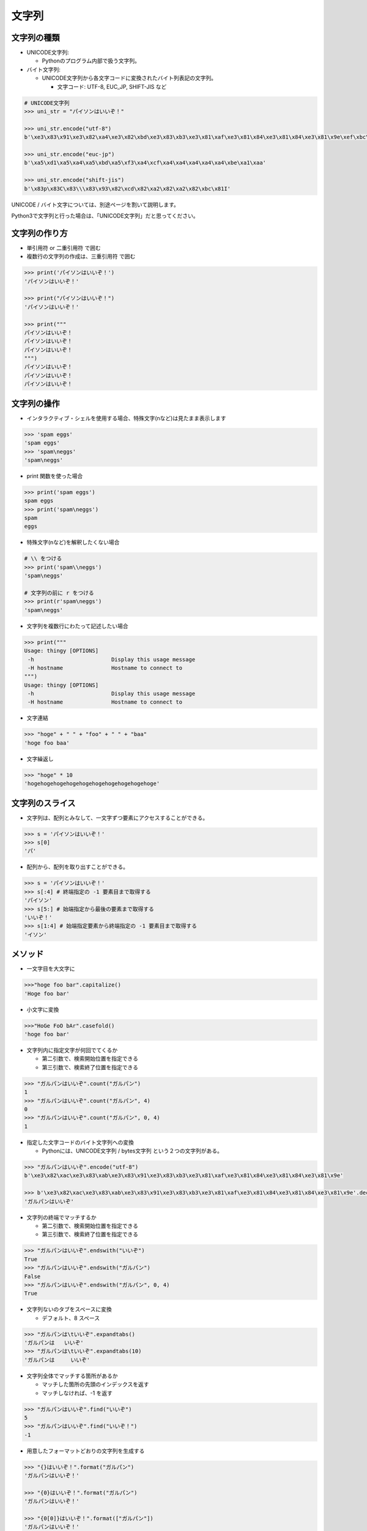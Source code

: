 文字列
========================================

文字列の種類
~~~~~~~~~~~~~~~~~~~~~~~~~~~~~~~~~~~~~~~

- UNICODE文字列:

  - Pythonのプログラム内部で扱う文字列。


- バイト文字列:

  - UNICODE文字列から各文字コードに変換されたバイト列表記の文字列。

    - 文字コード: UTF-8, EUC_JP, SHIFT-JIS など


.. code-block:: python

    # UNICODE文字列
    >>> uni_str = "パイソンはいいぞ！"

    >>> uni_str.encode("utf-8")
    b'\xe3\x83\x91\xe3\x82\xa4\xe3\x82\xbd\xe3\x83\xb3\xe3\x81\xaf\xe3\x81\x84\xe3\x81\x84\xe3\x81\x9e\xef\xbc\x81'

    >>> uni_str.encode("euc-jp")
    b'\xa5\xd1\xa5\xa4\xa5\xbd\xa5\xf3\xa4\xcf\xa4\xa4\xa4\xa4\xa4\xbe\xa1\xaa'

    >>> uni_str.encode("shift-jis")
    b'\x83p\x83C\x83\\\x83\x93\x82\xcd\x82\xa2\x82\xa2\x82\xbc\x81I'
    

UNICODE / バイト文字については、別途ページを割いて説明します。

Python3で文字列と行った場合は、「UNICODE文字列」だと思ってください。
    

文字列の作り方
~~~~~~~~~~~~~~~~~~~~~~~~~~~~~~~~~~~~~~~

- 単引用符 or 二重引用符 で囲む

- 複数行の文字列の作成は、三重引用符 で囲む


.. code-block:: python

    >>> print('パイソンはいいぞ！')
    'パイソンはいいぞ！'

    >>> print("パイソンはいいぞ！")
    'パイソンはいいぞ！'

    >>> print("""
    パイソンはいいぞ！
    パイソンはいいぞ！
    パイソンはいいぞ！
    """)
    パイソンはいいぞ！
    パイソンはいいぞ！
    パイソンはいいぞ！


文字列の操作
~~~~~~~~~~~~~~~~~~~~~~~~~~~~~~~~~~~~~~~

- インタラクティブ・シェルを使用する場合、特殊文字(\nなど)は見たまま表示します

.. code-block:: python

    >>> 'spam eggs'
    'spam eggs'
    >>> 'spam\neggs'
    'spam\neggs'



- print 関数を使った場合

.. code-block:: python

    >>> print('spam eggs')
    spam eggs
    >>> print('spam\neggs')
    spam
    eggs



- 特殊文字(\nなど)を解釈したくない場合

.. code-block:: python

    # \\ をつける
    >>> print('spam\\neggs')
    'spam\neggs'

    # 文字列の前に r をつける
    >>> print(r'spam\neggs')
    'spam\neggs'


- 文字列を複数行にわたって記述したい場合

.. code-block:: python

    >>> print("""
    Usage: thingy [OPTIONS]
     -h                        Display this usage message
     -H hostname               Hostname to connect to
    """)
    Usage: thingy [OPTIONS]
     -h                        Display this usage message
     -H hostname               Hostname to connect to


- 文字連結

.. code-block:: python

    >>> "hoge" + " " + "foo" + " " + "baa"
    'hoge foo baa'


- 文字繰返し

.. code-block:: python

    >>> "hoge" * 10
    'hogehogehogehogehogehogehogehogehogehoge'

    
文字列のスライス
~~~~~~~~~~~~~~~~~~~~~~~~~~~~~~~~~~~~~~~

- 文字列は、配列とみなして、一文字ずつ要素にアクセスすることができる。

.. code-block:: python

    >>> s = 'パイソンはいいぞ！'
    >>> s[0]
    'パ'
    
  
- 配列から、配列を取り出すことができる。

.. code-block:: python

    >>> s = 'パイソンはいいぞ！'
    >>> s[:4] # 終端指定の -1 要素目まで取得する
    'パイソン'
    >>> s[5:] # 始端指定から最後の要素まで取得する
    'いいぞ！'
    >>> s[1:4] # 始端指定要素から終端指定の -1 要素目まで取得する
    'イソン'


メソッド
~~~~~~~~~~~~~~~~~~~~~~~~~~~~~~~~~~~~~~~

- 一文字目を大文字に

.. code-block:: python

    >>>"hoge foo bar".capitalize()
    'Hoge foo bar'


- 小文字に変換    

.. code-block:: python

    >>>"HoGe FoO bAr".casefold()
    'hoge foo bar'


- 文字列内に指定文字が何回でてくるか

  - 第二引数で、検索開始位置を指定できる

  - 第三引数で、検索終了位置を指定できる
  
.. code-block:: python

    >>> "ガルパンはいいぞ".count("ガルパン")
    1
    >>> "ガルパンはいいぞ".count("ガルパン", 4)
    0
    >>> "ガルパンはいいぞ".count("ガルパン", 0, 4)
    1


- 指定した文字コードのバイト文字列への変換

  - Pythonには、UNICODE文字列 / bytes文字列 という２つの文字列がある。
  
.. code-block:: python

    >>> "ガルパンはいいぞ".encode("utf-8")
    b'\xe3\x82\xac\xe3\x83\xab\xe3\x83\x91\xe3\x83\xb3\xe3\x81\xaf\xe3\x81\x84\xe3\x81\x84\xe3\x81\x9e'

    >>> b'\xe3\x82\xac\xe3\x83\xab\xe3\x83\x91\xe3\x83\xb3\xe3\x81\xaf\xe3\x81\x84\xe3\x81\x84\xe3\x81\x9e'.decode("utf-8")
    'ガルパンはいいぞ'
    

- 文字列の終端でマッチするか

  - 第二引数で、検索開始位置を指定できる

  - 第三引数で、検索終了位置を指定できる
  
.. code-block:: python

    >>> "ガルパンはいいぞ".endswith("いいぞ")
    True
    >>> "ガルパンはいいぞ".endswith("ガルパン")
    False
    >>> "ガルパンはいいぞ".endswith("ガルパン", 0, 4)
    True
    


- 文字列ないのタブをスペースに変換

  - デフォルト、8 スペース

.. code-block:: python

    >>> "ガルパンは\tいいぞ".expandtabs()
    'ガルパンは   いいぞ'
    >>> "ガルパンは\tいいぞ".expandtabs(10)
    'ガルパンは     いいぞ'


- 文字列全体でマッチする箇所があるか

  - マッチした箇所の先頭のインデックスを返す

  - マッチしなければ、-1 を返す

.. code-block:: python

    >>> "ガルパンはいいぞ".find("いいぞ")
    5
    >>> "ガルパンはいいぞ".find("いいぞ！")
    -1


- 用意したフォーマットどおりの文字列を生成する

.. code-block:: python

    >>> "{}はいいぞ！".format("ガルパン")
    'ガルパンはいいぞ！'

    >>> "{0}はいいぞ！".format("ガルパン")
    'ガルパンはいいぞ！'

    >>> "{0[0]}はいいぞ！".format(["ガルパン"])
    'ガルパンはいいぞ！'

    >>> "{0[anime]}はいいぞ！".format({"anime": "ガルパン"})
    'ガルパンはいいぞ！'

    >>> "{0} {1} {2}".format("hoge", "foo", "baa")
    'hoge foo baa'

    >>> "{2} {1} {0}".format("hoge", "foo", "baa")
    'baa foo hoge'

    # 辞書版
    >>>  "{anime}はいいぞ！".format_map({"anime": "ガルパン"})
    'ガルパンはいいぞ！'


- 文字列全体でマッチする箇所があるか

  - find と同様の機能

  - マッチした箇所の先頭のインデックスを返す

  - マッチしなければ、例外を発生させる
  
.. code-block:: python

    >>> "ガルパンはいいぞ".index("いいぞ")
    5
    >>> "ガルパンはいいぞ".index("！")
    ---------------------------------------------------------------------------
    ValueError                                Traceback (most recent call last)
    <ipython-input-136-33dd2510868f> in <module>()
    ----> 1 "ガルパンはいいぞ".index("！")

    ValueError: substring not found


- 文字/数字のみか （記号を含まない）

.. code-block:: python

    >>> "ほげ".isalnum()
    True
    >>> "ほげ1234".isalnum()
    True
    >>> "ほげ1234@".isalnum()
    False
    

- 文字のみか

.. code-block:: python

    >>> "ほげ".isalpha()
    True
    >>> "ほげ1234".isalpha()
    False


- 整数か

.. code-block:: python

    >>> "12345".isdecimal()
    True
    >>> "１２３４５６".isdecimal()
    True
    >>> "12345.6789".isdecimal()
    False
    >>> "ほげ".isdecimal()
    False

    # 
    >>> "v".isdigit()

    # 漢数字 OK
    >>>  "一".isnumeric()


- 保留

.. code-block:: python

    >>> str.isidentifier()
  
    
- 文字列が小文字のみで構成されているか

.. code-block:: python

    >>> "hoge foo baa".islower()
    True
    >>> "hoge Foo baa".islower()
    False


- 保留

.. code-block:: python

    >>> str.isprintable()



- 全|半スペース、タブのみか

.. code-block:: python

    >>> " ".isspace()
    True
    >>> "　".isspace()
    True
    >>> "\t".isspace()
    True
    >>> "ab".isspace()
    False
    >>> "a　b".isspace()
    False
    >>> "".isspace()
    False


- 単語の最初が大文字の文字列か

.. code-block:: python

    >>> "Hoge Foo Baa".istitle()
    True

    >>> "hoge foo baa".istitle()
    False


- 文字列が大文字のみか

.. code-block:: python

    >>> "HOGE FOO BAA".isupper()
    True
    >>> "HOGE FOO BAa".isupper()
    False


- 文字の連結

.. code-block:: python

    >>> "  ".join(["hoge", "foo", "baa"])
    'hoge  baa  foo'
    >>> "  ".join({"hoge":1, "foo":2, "baa":3})
    'hoge  baa  foo'


- 左寄せ

.. code-block:: python

    >>> "ほげ".ljust(10)
    'ほげ        '
    >>> "ほげ".ljust(10, 'a')
    'ほげaaaaaaaa'


- 文字を小文字にする

.. code-block:: python

    >>> "HOGE FOO BAA".lower()
    'hoge foo baa'


- 文字列を分割する

  - セパレート文字により、文字列を分割する

  - セパレート文字前文字列, セパレート文字, セパレート文字後文字列 のリストを返す

.. code-block:: python

    >>> "HOGE FOO BAA".partition(' ')
    ('HOGE', ' ', 'FOO BAA')


- 文字列の置換

.. code-block:: python

    >>> "HOGE FOO BAA HOGE".replace("HOGE", "FOO")
    "FOO FOO BAA FOO"

    # 第三引数で数値を指定した場合、その回数分だけ置換する
    >>> "HOGE FOO BAA HOGE".replace("HOGE", "FOO", 1)
    'FOO FOO BAA HOGE'


- 文字列の左からマッチする箇所があるか

  - マッチした箇所の先頭のインデックスを返す

  - マッチしなければ、-1 を返す

.. code-block:: python

    >>> "HOGE FOO BAA HOGE".rfind("HOGE")
    13
    >>> "HOGE FOO BAA HOGE".rfind("BAR")
    -1


- 文字列の左からマッチする箇所があるか

  - find と同様の機能

  - マッチした箇所の先頭のインデックスを返す

  - マッチしなければ、例外を発生させる
  
.. code-block:: python

    >>> "HOGE FOO BAA HOGE".rfind("HOGE")
    13
    >>> "HOGE FOO BAA HOGE".rfind("BAR")
    ---------------------------------------------------------------------------
    ValueError                                Traceback (most recent call last)
    <ipython-input-136-33dd2510868f> in <module>()
    ----> 1 "HOGE FOO BAA HOGE".rfind("BAR")

    ValueError: substring not found


- 右寄せ

.. code-block:: python

    >>> "ほげ".rjust(10)
    '        ほげ'
    >>> "ほげ".rjust(10, 'a')
    'aaaaaaaaほげ'


- 文字列を分割する

  - セパレート文字により、文字列を分割する

  - セパレート文字前文字列, セパレート文字, セパレート文字後文字列 のリストを返す

.. code-block:: python

    >>> "HOGE FOO BAA".rpartition(' ')
    ('HOGE FOO', ' ', 'BAA')


- 文字列を分割する

.. code-block:: python

    >>> "HOGE FOO BAA".split(' ')
    ['HOGE', 'FOO', 'BAA']
		
    >>> "HOGE FOO BAA".rsplit(' ')
    ['HOGE', 'FOO', 'BAA']

    >>> "HOGE\nFOO\nBAA".splitlines()
    ['HOGE', 'FOO', 'BAA']


- 文字列の始まりでマッチするか

  - 第二引数で、検索開始位置を指定できる

  - 第三引数で、検索終了位置を指定できる
  
.. code-block:: python

    >>> "ガルパンはいいぞ".startswith("いいぞ")
    False
    >>> "ガルパンはいいぞ".startswith("ガルパン")
    True
    >>> "ガルパンはいいぞ".startswith("ガルパン", 0, 4)
    True

    
- 左の半|全スペース、タブを削除する

.. code-block:: python

    >>> "\t　 ガルパンはいいぞ　 \t".lstrip()
    'ガルパンはいいぞ\u3000 \t'


- 右の半|全スペース、タブを削除する

.. code-block:: python

    >>> "\t　 ガルパンはいいぞ　 \t".rstrip()
    '\t\u3000 ガルパンはいいぞ'

    
- 左右の半|全スペース、タブを削除する

.. code-block:: python

    >>> "\t　　ガルパンはいいぞ　 \t".strip()
    'ガルパンはいいぞ'


- 小文字を大文字に / 大文字を小文字に
    
.. code-block:: python

    >>> "HoGe FoO bAr".swapcase()
    'hOgE fOo BaR'

    
- タイトル調にしてくれる

.. code-block:: python

    >>> "hoge foo bar".title()
    'Hoge Foo Bar'

    
- 小文字を大文字に変換

.. code-block:: python

    >>> "hoge foo bar".upper()
    'HOGE FOO BAR'


- 左側に0埋めしてくれる

.. code-block:: python

    >>> "ガルパンはいいぞ".zfill(20)
    '000000000000ガルパンはいいぞ'
    
